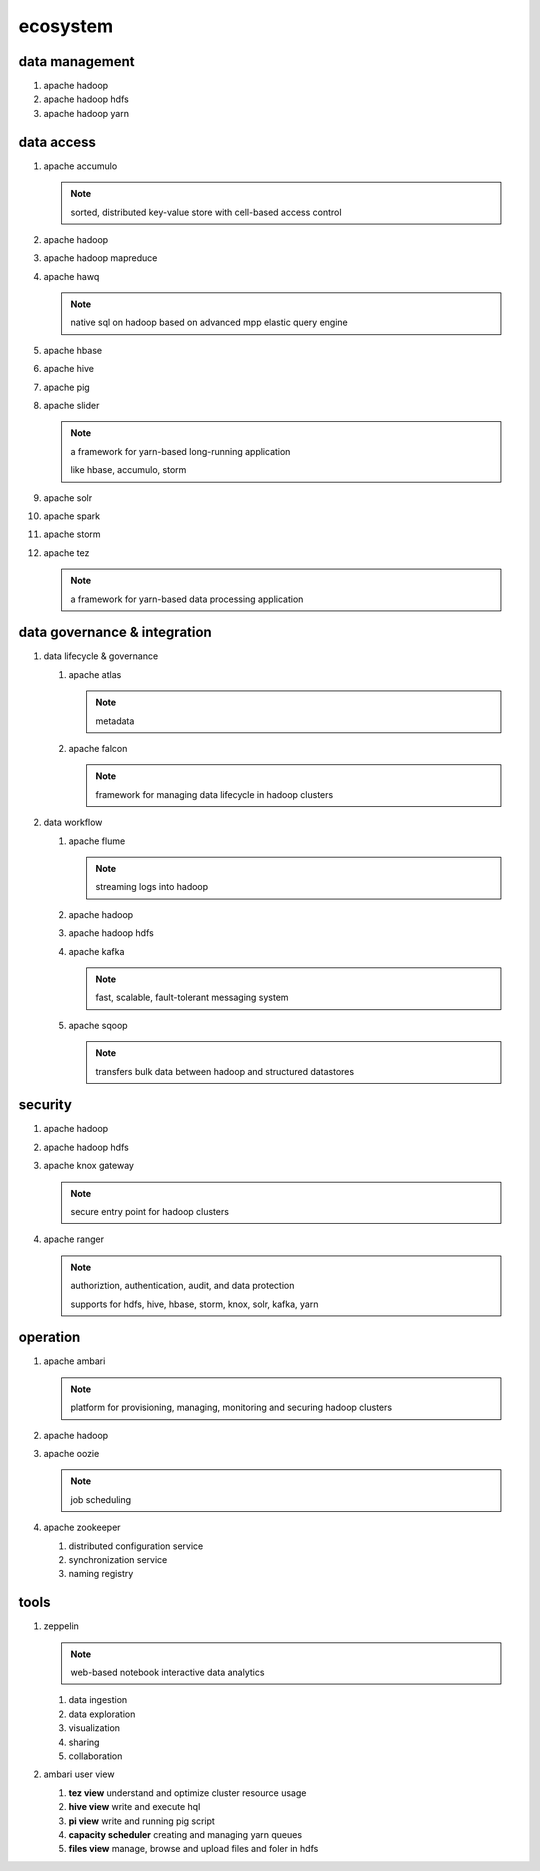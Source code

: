 ecosystem
=========

data management
---------------

#.  apache hadoop

#.  apache hadoop hdfs

#.  apache hadoop yarn

data access
-----------

#.  apache accumulo

    ..  note::

        sorted, distributed key-value store with cell-based access control

#.  apache hadoop

#.  apache hadoop mapreduce

#.  apache hawq

    ..  note::

        native sql on hadoop based on advanced mpp elastic query engine

#.  apache hbase

#.  apache hive

#.  apache pig

#.  apache slider

    ..  note::

        a framework for yarn-based long-running application

        like hbase, accumulo, storm

#.  apache solr

#.  apache spark

#.  apache storm

#.  apache tez

    ..  note::

        a framework for yarn-based data processing application

data governance & integration
----------------------

#.  data lifecycle & governance

    #.  apache atlas

        ..  note::

            metadata

    #.  apache falcon

        ..  note::

            framework for managing data lifecycle in hadoop clusters

#.  data workflow

    #.  apache flume

        ..  note::

            streaming logs into hadoop

    #.  apache hadoop

    #.  apache hadoop hdfs

    #.  apache kafka

        ..  note::

            fast, scalable, fault-tolerant messaging system

    #.  apache sqoop

        ..  note::

            transfers bulk data between hadoop and structured datastores

security
--------

#.  apache hadoop

#.  apache hadoop hdfs

#.  apache knox gateway

    ..  note::

        secure entry point for hadoop clusters

#.  apache ranger

    ..  note::

        authoriztion, authentication, audit, and data protection

        supports for hdfs, hive, hbase, storm, knox, solr, kafka, yarn

operation
---------

#.  apache ambari

    ..  note::

        platform for provisioning, managing, monitoring and securing hadoop clusters

#.  apache hadoop

#.  apache oozie

    ..  note::

        job scheduling

#.  apache zookeeper

    #.  distributed configuration service

    #.  synchronization service

    #.  naming registry

tools
-----

#.  zeppelin

    ..  note::

        web-based notebook interactive data analytics

    #.  data ingestion

    #.  data exploration

    #.  visualization

    #.  sharing

    #.  collaboration

#.  ambari user view

    #.  **tez view** understand and optimize cluster resource usage

    #.  **hive view** write and execute hql

    #.  **pi view** write and running pig script

    #.  **capacity scheduler** creating and managing yarn queues

    #.  **files view** manage, browse and upload files and foler in hdfs

